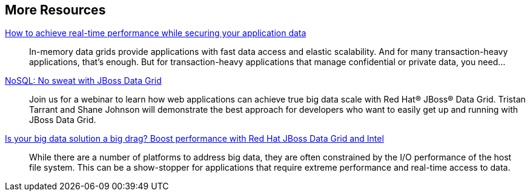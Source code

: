 :awestruct-layout: product-resources


== More Resources

http://www.redhat.com/about/events-webinars/webinars/20140529-how-to-achieve-real-time-performance-while-securing-your-application-data[How to achieve real-time performance while securing your application data]::
  In-memory data grids provide applications with fast data access and elastic scalability. And for many transaction-heavy applications, that’s enough. But for transaction-heavy applications that manage confidential or private data, you need...

http://www.redhat.com/about/events-webinars/webinars/nosql-no-sweat-with-jboss-data-grid[NoSQL: No sweat with JBoss Data Grid]::
  Join us for a webinar to learn how web applications can achieve true big data scale with Red Hat® JBoss® Data Grid. Tristan Tarrant and Shane Johnson will demonstrate the best approach for developers who want to easily get up and running with JBoss Data Grid.

http://www.redhat.com/about/events-webinars/webinars/2013-03-06-boost-performance-rh-jboss-data-grid-intel[Is your big data solution a big drag?  Boost performance with Red Hat JBoss Data Grid and Intel]::
  While there are a number of platforms to address big data, they are often constrained by the I/O performance of the host file system. This can be a show-stopper for applications that require extreme performance and real-time access to data.
